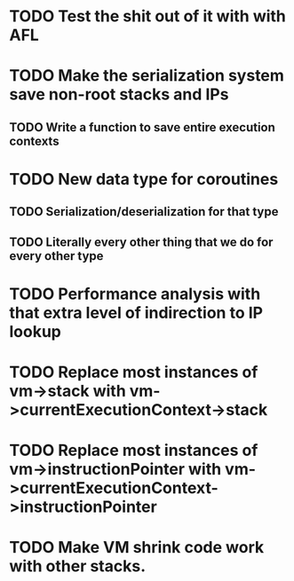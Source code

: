 * TODO Test the shit out of it with with AFL
* TODO Make the serialization system save non-root stacks and IPs
** TODO Write a function to save entire execution contexts
* TODO New data type for coroutines
** TODO Serialization/deserialization for that type
** TODO Literally every other thing that we do for every other type
* TODO Performance analysis with that extra level of indirection to IP lookup
* TODO Replace most instances of vm->stack with vm->currentExecutionContext->stack
* TODO Replace most instances of vm->instructionPointer with vm->currentExecutionContext->instructionPointer
* TODO Make VM shrink code work with other stacks.
